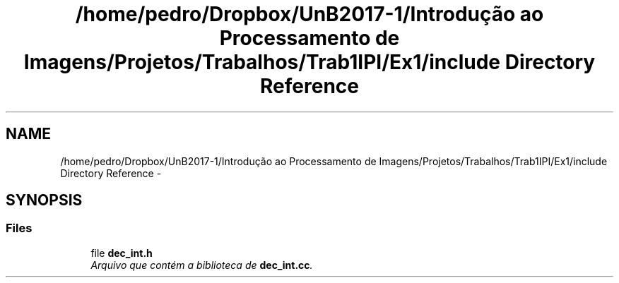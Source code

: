 .TH "/home/pedro/Dropbox/UnB2017-1/Introdução ao Processamento de Imagens/Projetos/Trabalhos/Trab1IPI/Ex1/include Directory Reference" 3 "Mon May 8 2017" "My Project" \" -*- nroff -*-
.ad l
.nh
.SH NAME
/home/pedro/Dropbox/UnB2017-1/Introdução ao Processamento de Imagens/Projetos/Trabalhos/Trab1IPI/Ex1/include Directory Reference \- 
.SH SYNOPSIS
.br
.PP
.SS "Files"

.in +1c
.ti -1c
.RI "file \fBdec_int\&.h\fP"
.br
.RI "\fIArquivo que contém a biblioteca de \fBdec_int\&.cc\fP\&. \fP"
.in -1c
